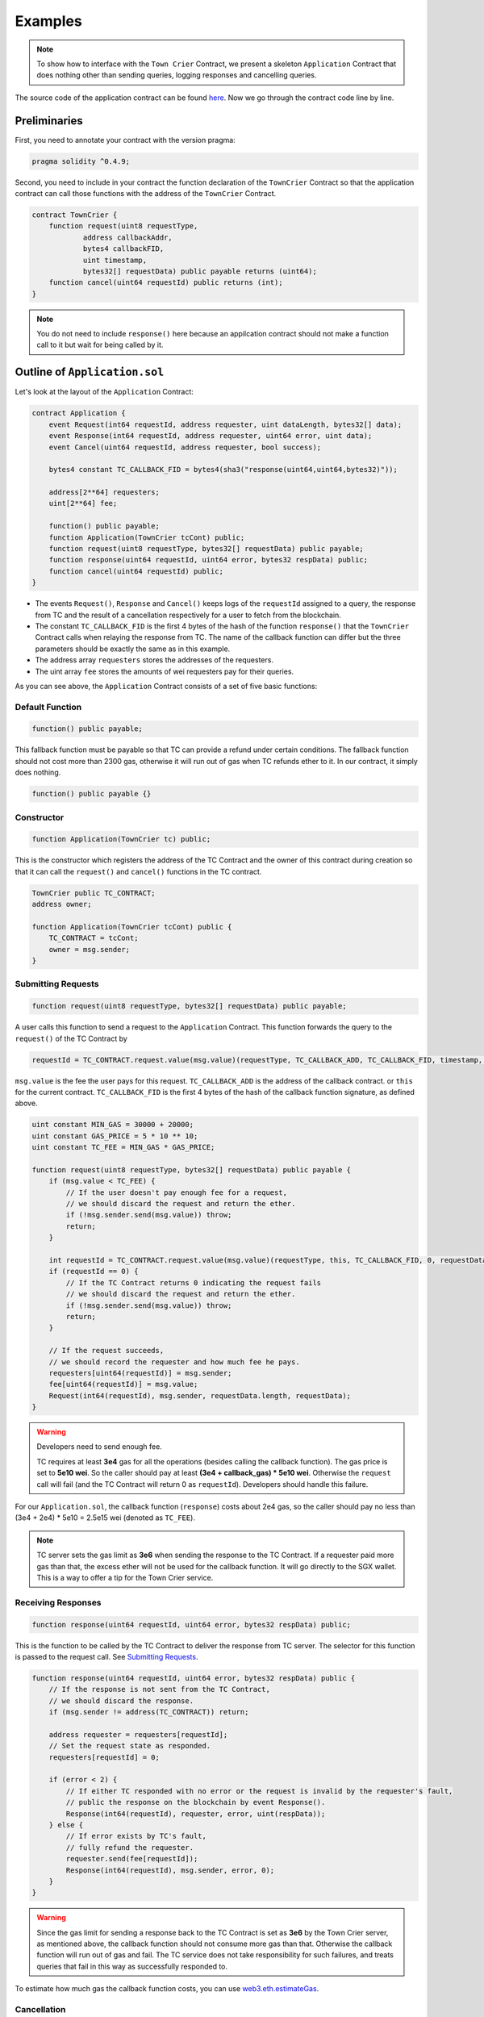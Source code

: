 Examples
========

.. note::
  To show how to interface with the ``Town Crier`` Contract, we present a  skeleton ``Application`` Contract that does nothing other than sending queries, logging responses and cancelling queries.

The source code of the application contract can be found `here <https://github.com/bl4ck5un/Town-Crier/blob/master/contracts/Application.sol>`_. Now we go through the contract code line by line.

Preliminaries
-------------

First, you need to annotate your contract with the version pragma:

.. code-block:: javascript

	pragma solidity ^0.4.9;

Second, you need to include in your contract the function declaration of the ``TownCrier`` Contract so that the application contract can call those functions with the address of the ``TownCrier`` Contract.

.. code-block:: javascript

	contract TownCrier {
	    function request(uint8 requestType,
                    address callbackAddr,
                    bytes4 callbackFID,
                    uint timestamp,
                    bytes32[] requestData) public payable returns (uint64);
	    function cancel(uint64 requestId) public returns (int);
	}


.. note::
    You do not need to include ``response()`` here because an appilcation contract should not make a function call to it but wait for being called by it.

Outline of ``Application.sol``
------------------------------

Let's look at the layout of the ``Application`` Contract:

.. code-block:: javascript

	contract Application {
	    event Request(int64 requestId, address requester, uint dataLength, bytes32[] data);
	    event Response(int64 requestId, address requester, uint64 error, uint data);
	    event Cancel(uint64 requestId, address requester, bool success);

	    bytes4 constant TC_CALLBACK_FID = bytes4(sha3("response(uint64,uint64,bytes32)"));

	    address[2**64] requesters;
	    uint[2**64] fee;

	    function() public payable;
	    function Application(TownCrier tcCont) public;
	    function request(uint8 requestType, bytes32[] requestData) public payable;
	    function response(uint64 requestId, uint64 error, bytes32 respData) public;
	    function cancel(uint64 requestId) public;
	}

* The events ``Request()``, ``Response`` and ``Cancel()`` keeps logs of the ``requestId`` assigned to a query, the response from TC and the result of a cancellation respectively for a user to fetch from the blockchain.
* The constant ``TC_CALLBACK_FID`` is the first 4 bytes of the hash of the function ``response()`` that the ``TownCrier`` Contract calls when relaying the response from TC. The name of the callback function can differ but the three parameters should be exactly the same as in this example.
* The address array ``requesters`` stores the addresses of the requesters.
* The uint array ``fee`` stores the amounts of wei requesters pay for their queries.

As you can see above, the ``Application`` Contract consists of a set of five basic functions:

Default Function
++++++++++++++++

.. code-block:: javascript

    function() public payable;

This fallback function must be payable so that TC can provide a refund under certain conditions. The fallback function should not cost more than 2300 gas, otherwise it will run out of gas when TC refunds ether to it. In our contract, it simply does nothing.

.. code-block:: javascript

    function() public payable {}

Constructor
+++++++++++

.. code-block:: javascript

    function Application(TownCrier tc) public;

This is the constructor which registers the address of the TC Contract and the owner of this contract during creation so that it can call the ``request()`` and ``cancel()`` functions in the TC contract.

.. code-block:: javascript

    TownCrier public TC_CONTRACT;
    address owner;

    function Application(TownCrier tcCont) public {
        TC_CONTRACT = tcCont;
        owner = msg.sender;
    }

Submitting Requests
+++++++++++++++++++

.. code-block:: javascript

    function request(uint8 requestType, bytes32[] requestData) public payable;

A user calls this function to send a request to the ``Application`` Contract. This function forwards the query to the ``request()`` of the TC Contract by

.. code-block:: javascript

	requestId = TC_CONTRACT.request.value(msg.value)(requestType, TC_CALLBACK_ADD, TC_CALLBACK_FID, timestamp, requestData);

``msg.value`` is the fee the user pays for this request. ``TC_CALLBACK_ADD`` is the address of the callback contract. or ``this`` for the current contract. ``TC_CALLBACK_FID`` is the first 4 bytes of the hash of the callback function signature, as defined above.

.. code-block:: javascript

    uint constant MIN_GAS = 30000 + 20000;
    uint constant GAS_PRICE = 5 * 10 ** 10;
    uint constant TC_FEE = MIN_GAS * GAS_PRICE;

    function request(uint8 requestType, bytes32[] requestData) public payable {
        if (msg.value < TC_FEE) {
            // If the user doesn't pay enough fee for a request,
            // we should discard the request and return the ether.
            if (!msg.sender.send(msg.value)) throw;
            return;
        }

        int requestId = TC_CONTRACT.request.value(msg.value)(requestType, this, TC_CALLBACK_FID, 0, requestData);
        if (requestId == 0) {
            // If the TC Contract returns 0 indicating the request fails
            // we should discard the request and return the ether.
            if (!msg.sender.send(msg.value)) throw;
            return;
        }

        // If the request succeeds,
        // we should record the requester and how much fee he pays.
        requesters[uint64(requestId)] = msg.sender;
        fee[uint64(requestId)] = msg.value;
        Request(int64(requestId), msg.sender, requestData.length, requestData);
    }

.. warning::
    Developers need to send enough fee.

    TC requires at least **3e4** gas for all the operations (besides calling the callback function). The gas price is set to **5e10 wei**. So the caller should pay at least **(3e4 + callback_gas) * 5e10 wei**. Otherwise the ``request`` call will fail (and the TC Contract will return 0 as ``requestId``). Developers should handle this failure.

For our ``Application.sol``, the callback function (``response``) costs about 2e4 gas, so the caller should pay no less than (3e4 + 2e4) * 5e10 = 2.5e15 wei (denoted as ``TC_FEE``).

.. note::

    TC server sets the gas limit as **3e6** when sending the response to the TC Contract. If a requester paid more gas than that, the excess ether will not be used for the callback function. It will go directly to the SGX wallet. This is a way to offer a tip for the Town Crier service.

Receiving Responses
+++++++++++++++++++

.. code-block:: javascript

    function response(uint64 requestId, uint64 error, bytes32 respData) public;

This is the function to be called by the TC Contract to deliver the response from TC server. The selector for this function is passed to the request call. See `Submitting Requests`_.

.. code-block:: javascript

    function response(uint64 requestId, uint64 error, bytes32 respData) public {
        // If the response is not sent from the TC Contract,
        // we should discard the response.
        if (msg.sender != address(TC_CONTRACT)) return;

        address requester = requesters[requestId];
        // Set the request state as responded.
        requesters[requestId] = 0;

        if (error < 2) {
            // If either TC responded with no error or the request is invalid by the requester's fault,
            // public the response on the blockchain by event Response().
            Response(int64(requestId), requester, error, uint(respData));
        } else {
            // If error exists by TC's fault,
            // fully refund the requester.
            requester.send(fee[requestId]);
            Response(int64(requestId), msg.sender, error, 0);
        }
    }

.. warning::
    Since the gas limit for sending a response back to the TC Contract is set as **3e6** by the Town Crier server, as mentioned above, the callback function should not consume more gas than that. Otherwise the callback function will run out of gas and fail. The TC service does not take responsibility for such failures, and treats queries that fail in this way as successfully responded to.

To estimate how much gas the callback function costs, you can use web3.eth.estimateGas_.

Cancellation
++++++++++++

.. code-block:: javascript

    function cancel(uint64 requestId) public;

This function calls the ``cancel()`` function of the TC Contract, to cancel a unprocessed request.

.. code-block:: javascript

    uint constant CANCELLATION_FEE = 25000 * GAS_PRICE;

    function cancel(uint64 requestId) public {
        // If the cancellation request is not sent by the requester himself,
        // discard the cancellation request.
        if (requestId == 0 || requesters[requestId] != msg.sender) return;

        bool tcCancel = TC_CONTRACT.cancel(requestId);
        if (tcCancel) {
            // If the cancellation succeeds,
            // set the request state as cancelled and partially refund the requester.
            requesters[requestId] = 0;
            if (!msg.sender.send(fee[requestId] - CANCELLATION_FEE)) throw;
            Cancel(requestId, msg.sender, true);
        }
    }

TC charges **2.5e4 * 5e10 = 1.25e15 wei**, denoted as ``CANCELLATION_FEE`` here, for cancellation.
In this function a user is partially refunded ``fee - CANCELLATION_FEE``. A developer must carefully set a cancelled flag for the request before refunding the requester in order to prevent reentrancy attacks.

Send queries to Application.sol
-------------------------------

You can play with the ``Application.sol`` deployed on Rinkeby testnet, at `0xdE34AfC49b8A15bEb76A6E942bD687143C1574B6 <https://rinkeby.etherscan.io/address/0xdE34AfC49b8A15bEb76A6E942bD687143C1574B6>`_.

Assuming we're at the geth console loaded with the following script. You can find a script for this purpose `here <https://github.com/bl4ck5un/Town-Crier/blob/master/scripts/rinkeby/launch.js>`_.

.. code-block:: javascript

    function createApp(tc) {
        unlockAccounts();
        var tradeContract = App.new(
            tc, {
                from: tcDevWallet,
                data: "0x" + compiledContract.contracts["Application"].bin,
                gas: gasCnt
            },
            function (e, c) {
                if (!e) {
                    if (c.address) {
                        console.log('Application created at: ' + c.address)
                    }
                } else {
                    console.log('Failed to create Application contract: ' + e)
                }
            });
        return tradeContract;
    }

    function request(contract, type, requestData) {
        unlockAccounts();
        contract.request.sendTransaction(type, requestData, {
            from: tcDevWallet,
            value: 3e15,
            gas: gasCnt
        });
        return "Request sent!";
    }

    function watch_events(contract) {
        var his = contract.allEvents({fromBlock: 0, toBlock: 'latest'});
        var events;
        his.get(function (error, result) {
            if (!error) {
                console.log(result.length);
                for (var i = 0; i < result.length; ++i) {
                    console.log(i + " : " + result[i].event);
                }
                events = result;
            } else {
                console.log("error");
                events = "error";
            }
        });
        return events;
    }

Let's try to trigger Application.sol to query for bitcoin price (from coinmarketcap.com) and Bitcoin Fee.

First, create an instance of Application.sol.

.. code-block:: javascript

    > var App = web3.eth.contract(JSON.parse("[{"constant":false,"inputs":[{"name":"requestType","type":"uint8"},{"name":"requestData","type":"bytes32[]"}],"name":"request","outputs":[],"payable":true,"stateMutability":"payable","type":"function"},{"constant":false,"inputs":[{"name":"requestId","type":"uint64"}],"name":"cancel","outputs":[],"payable":false,"stateMutability":"nonpayable","type":"function"},{"constant":true,"inputs":[],"name":"TC_CONTRACT","outputs":[{"name":"","type":"address"}],"payable":false,"stateMutability":"view","type":"function"},{"constant":false,"inputs":[{"name":"requestId","type":"uint64"},{"name":"error","type":"uint64"},{"name":"respData","type":"bytes32"}],"name":"response","outputs":[],"payable":false,"stateMutability":"nonpayable","type":"function"},{"inputs":[{"name":"tcCont","type":"address"}],"payable":false,"stateMutability":"nonpayable","type":"constructor"},{"payable":true,"stateMutability":"payable","type":"fallback"},{"anonymous":false,"inputs":[{"indexed":false,"name":"requestId","type":"int64"},{"indexed":false,"name":"requester","type":"address"},{"indexed":false,"name":"dataLength","type":"uint256"},{"indexed":false,"name":"data","type":"bytes32[]"}],"name":"Request","type":"event"},{"anonymous":false,"inputs":[{"indexed":false,"name":"requestId","type":"int64"},{"indexed":false,"name":"requester","type":"address"},{"indexed":false,"name":"error","type":"uint64"},{"indexed":false,"name":"data","type":"uint256"}],"name":"Response","type":"event"},{"anonymous":false,"inputs":[{"indexed":false,"name":"requestId","type":"uint64"},{"indexed":false,"name":"requester","type":"address"},{"indexed":false,"name":"success","type":"bool"}],"name":"Cancel","type":"event"}]"));
    > app = App.at("0xdE34AfC49b8A15bEb76A6E942bD687143C1574B6");


Now, send a few requests!

.. code-block:: javascript

    > request(app, 2, []); // get current bitcoin transaction fee
    > request(app, 5, ['bitcoin']);"; // get current bitcoin price

To see the responses (and the requests), examine the log:

.. code-block:: javascript

    > watch_events(app);

You'll see something like this for bitcoin transaction fee query:

.. code-block:: javascript

    9 : Request
    {
       "args":{
          "data":[

          ],
          "dataLength":"0",
          "requestId":"5",
          "requester":"0x8f108aab17e3b90f6855a73349511f5944b7e146"
       },
       "blockNumber":2182246,
       "transactionHash":"0x027f8b992b65b58f1aa2191e6ae55d1c074cdaa475a71823d1c879ddc8cbae79",
    }
    10 : Response
    {
       "args":{
          "data":"100", // fastestFee=100 from https://bitcoinfees.earn.com/api/v1/fees/recommended
          "error":"0",
          "requestId":"5",
          "requester":"0x8f108aab17e3b90f6855a73349511f5944b7e146"
       },
       "blockNumber":2182248,
       "transactionHash":"0x630d8f7fae392c2ff6a0115956e72cad5fae4e008f3ef5e543d02c112a7d5cf5",
    }

For bitcoin price query:

.. code-block:: javascript

    11 : Request
    {
       "args":{
          "data":[
             // ascii of 'bitcoin', to get the current bitcoin price
             "0x626974636f696e00000000000000000000000000000000000000000000000000"
          ],
          "dataLength":"1",
          "requestId":"6",
          "requester":"0x8f108aab17e3b90f6855a73349511f5944b7e146"
       },
       "blockNumber":2182269,
       "transactionHash":"0x673a1db9c675646c6319959f879bd8a3f711393667e6343c2125e707a70e8616",
    }
    12 : Response
    {
       "args":{
          "data":"9204", // bitcoin price is 9204 USD at Fri Apr 27 00:44:58 EDT 2018
          "error":"0",
          "requestId":"6",
          "requester":"0x8f108aab17e3b90f6855a73349511f5944b7e146"
       },
       "blockNumber":2182271,
       "transactionHash":"0x1464d26cbab1238ce8ac4ac48cd2019425be59c451099d2437056ac6c253bf40",
    }

.. _web3.eth.estimateGas: https://github.com/ethereum/wiki/wiki/JavaScript-API#web3ethestimategas
